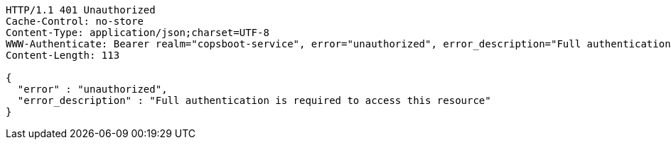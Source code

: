[source,http,options="nowrap"]
----
HTTP/1.1 401 Unauthorized
Cache-Control: no-store
Content-Type: application/json;charset=UTF-8
WWW-Authenticate: Bearer realm="copsboot-service", error="unauthorized", error_description="Full authentication is required to access this resource"
Content-Length: 113

{
  "error" : "unauthorized",
  "error_description" : "Full authentication is required to access this resource"
}
----
